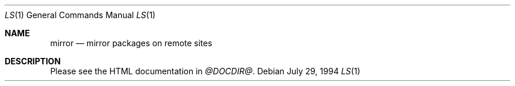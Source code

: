 .\" $OpenBSD: mirror.man,v 1.1 2000/03/28 10:00:18 espie Exp $
.Dd July 29, 1994
.Dt LS 1
.Os
.Sh NAME
.Nm mirror
.Nd mirror packages on remote sites
.Sh DESCRIPTION
Please see the HTML documentation in 
.Pa @DOCDIR@ .
